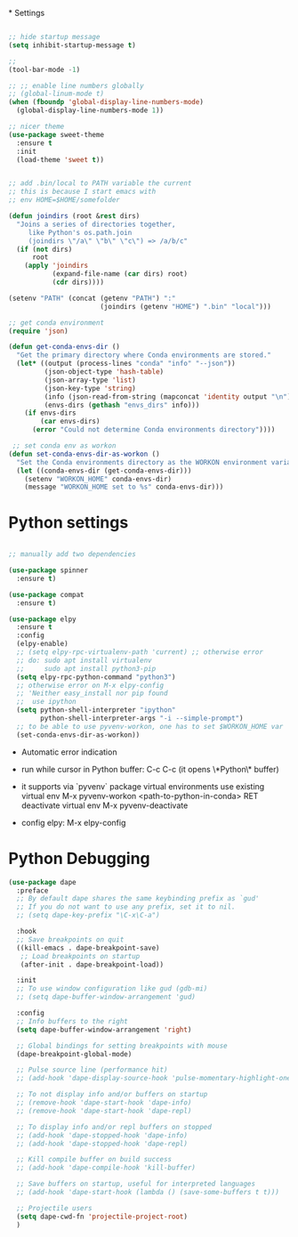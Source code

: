 #+STARTUP: overview hidestars indent align inlineimages

*
Settings
  
#+BEGIN_SRC emacs-lisp

  ;; hide startup message
  (setq inhibit-startup-message t)

  ;;
  (tool-bar-mode -1)

  ;; ;; enable line numbers globally
  ;; (global-linum-mode t)
  (when (fboundp 'global-display-line-numbers-mode)
    (global-display-line-numbers-mode 1))

  ;; nicer theme
  (use-package sweet-theme
    :ensure t
    :init
    (load-theme 'sweet t))


  ;; add .bin/local to PATH variable the current
  ;; this is because I start emacs with
  ;; env HOME=$HOME/somefolder

  (defun joindirs (root &rest dirs)
    "Joins a series of directories together,
       like Python's os.path.join
       (joindirs \"/a\" \"b\" \"c\") => /a/b/c"
    (if (not dirs)
        root
      (apply 'joindirs
             (expand-file-name (car dirs) root)
             (cdr dirs))))

  (setenv "PATH" (concat (getenv "PATH") ":"
                         (joindirs (getenv "HOME") ".bin" "local")))

  ;; get conda environment
  (require 'json)

  (defun get-conda-envs-dir ()
    "Get the primary directory where Conda environments are stored."
    (let* ((output (process-lines "conda" "info" "--json"))
           (json-object-type 'hash-table)
           (json-array-type 'list)
           (json-key-type 'string)
           (info (json-read-from-string (mapconcat 'identity output "\n")))
           (envs-dirs (gethash "envs_dirs" info)))
      (if envs-dirs
          (car envs-dirs)
        (error "Could not determine Conda environments directory"))))

   ;; set conda env as workon
  (defun set-conda-envs-dir-as-workon ()
    "Set the Conda environments directory as the WORKON environment variable."
    (let ((conda-envs-dir (get-conda-envs-dir)))
      (setenv "WORKON_HOME" conda-envs-dir)
      (message "WORKON_HOME set to %s" conda-envs-dir)))

#+END_SRC

* Python settings


  #+BEGIN_SRC emacs-lisp

    ;; manually add two dependencies

    (use-package spinner
      :ensure t)

    (use-package compat
      :ensure t)

    (use-package elpy
      :ensure t
      :config
      (elpy-enable)
      ;; (setq elpy-rpc-virtualenv-path 'current) ;; otherwise error
      ;; do: sudo apt install virtualenv
      ;;     sudo apt install python3-pip
      (setq elpy-rpc-python-command "python3")
      ;; otherwise error on M-x elpy-config
      ;; 'Neither easy_install nor pip found
      ;;  use ipython
      (setq python-shell-interpreter "ipython"
            python-shell-interpreter-args "-i --simple-prompt")
      ;; to be able to use pyvenv-workon, one has to set $WORKON_HOME var
      (set-conda-envs-dir-as-workon))
  #+END_SRC

  - Automatic error indication

  - run while cursor in Python buffer: C-c C-c
    (it opens \*Python\* buffer)

  - it supports via `pyvenv` package virtual environments
    use existing virtual env         M-x pyvenv-workon <path-to-python-in-conda> RET
    deactivate virtual env           M-x pyvenv-deactivate
    
  - config elpy:                     M-x elpy-config

* Python Debugging

#+begin_src emacs-lisp
  (use-package dape
    :preface
    ;; By default dape shares the same keybinding prefix as `gud'
    ;; If you do not want to use any prefix, set it to nil.
    ;; (setq dape-key-prefix "\C-x\C-a")

    :hook
    ;; Save breakpoints on quit
    ((kill-emacs . dape-breakpoint-save)
     ;; Load breakpoints on startup
     (after-init . dape-breakpoint-load))

    :init
    ;; To use window configuration like gud (gdb-mi)
    ;; (setq dape-buffer-window-arrangement 'gud)

    :config
    ;; Info buffers to the right
    (setq dape-buffer-window-arrangement 'right)

    ;; Global bindings for setting breakpoints with mouse
    (dape-breakpoint-global-mode)

    ;; Pulse source line (performance hit)
    ;; (add-hook 'dape-display-source-hook 'pulse-momentary-highlight-one-line)

    ;; To not display info and/or buffers on startup
    ;; (remove-hook 'dape-start-hook 'dape-info)
    ;; (remove-hook 'dape-start-hook 'dape-repl)

    ;; To display info and/or repl buffers on stopped
    ;; (add-hook 'dape-stopped-hook 'dape-info)
    ;; (add-hook 'dape-stopped-hook 'dape-repl)

    ;; Kill compile buffer on build success
    ;; (add-hook 'dape-compile-hook 'kill-buffer)

    ;; Save buffers on startup, useful for interpreted languages
    ;; (add-hook 'dape-start-hook (lambda () (save-some-buffers t t)))

    ;; Projectile users
    (setq dape-cwd-fn 'projectile-project-root)
    )
#+end_src

#+RESULTS:
| dape-breakpoint-load | package--save-selected-packages | org-persist-load-all | tramp-register-archive-autoload-file-name-handler | magit-maybe-define-global-key-bindings |
